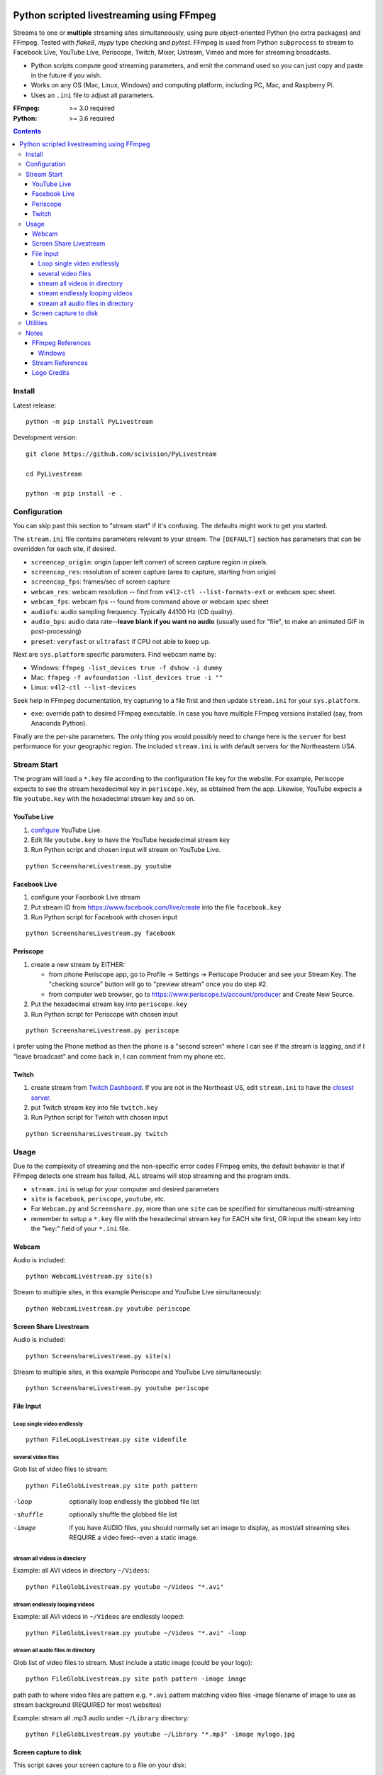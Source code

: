 .. image:: https://travis-ci.org/scivision/PyLivestream.svg?branch=master
    :target: https://travis-ci.org/scivision/PyLivestream

.. image:: https://coveralls.io/repos/github/scivision/PyLivestream/badge.svg?branch=master
    :target: https://coveralls.io/github/scivision/PyLivestream?branch=master

.. image:: https://ci.appveyor.com/api/projects/status/uwhsko29b1g5c3no?svg=true
    :target: https://ci.appveyor.com/project/scivision/pylivestream

.. image:: https://img.shields.io/pypi/pyversions/PyLivestream.svg
  :target: https://pypi.python.org/pypi/PyLivestream
  :alt: Python versions (PyPi)

.. image::  https://img.shields.io/pypi/format/PyLivestream.svg
  :target: https://pypi.python.org/pypi/PyLivestream
  :alt: Distribution format (PyPi)

.. image:: https://api.codeclimate.com/v1/badges/b6557d474ec050e74629/maintainability
   :target: https://codeclimate.com/github/scivision/ffmpeg-youtube-live/maintainability
   :alt: Maintainability

==========================================
Python scripted livestreaming using FFmpeg
==========================================

Streams to one or **multiple** streaming sites simultaneously, using pure object-oriented Python (no extra packages) and FFmpeg.
Tested with `flake8`, `mypy` type checking and `pytest`.
FFmpeg is used from Python ``subprocess`` to stream to Facebook Live, YouTube Live, Periscope, Twitch, Mixer, Ustream, Vimeo and more for streaming broadcasts.

* Python scripts compute good streaming parameters, and emit the command used so you can just copy and paste in the future if you wish.
* Works on any OS (Mac, Linux, Windows) and computing platform, including PC, Mac, and Raspberry Pi.
* Uses an ``.ini`` file to adjust all parameters.

.. image:: doc/logo.png
   :alt: PyLivestream diagram showing screen capture or webcam simultaneously livestreaming to multiple services.


:FFmpeg: >= 3.0 required
:Python: >= 3.6 required

.. contents::

Install
=======

Latest release::

    python -m pip install PyLivestream

Development version::

    git clone https://github.com/scivision/PyLivestream

    cd PyLivestream

    python -m pip install -e .


Configuration
=============
You can skip past this section to "stream start" if it's confusing.
The defaults might work to get you started.


The ``stream.ini`` file contains parameters relevant to your stream.
The ``[DEFAULT]`` section has parameters that can be overridden for each site, if desired.

* ``screencap_origin``: origin (upper left corner) of screen capture region in pixels.
* ``screencap_res``: resolution of screen capture (area to capture, starting from origin)
* ``screencap_fps``: frames/sec of screen capture
* ``webcam_res``: webcam resolution -- find from ``v4l2-ctl --list-formats-ext`` or webcam spec sheet.
* ``webcam_fps``: webcam fps -- found from command above or webcam spec sheet
* ``audiofs``: audio sampling frequency. Typically 44100 Hz (CD quality).
* ``audio_bps``: audio data rate--**leave blank if you want no audio** (usually used for "file", to make an animated GIF in post-processing)
* ``preset``: ``veryfast`` or ``ultrafast`` if CPU not able to keep up.


Next are ``sys.platform`` specific parameters.
Find webcam name by:

* Windows: ``ffmpeg -list_devices true -f dshow -i dummy``
* Mac: ``ffmpeg -f avfoundation -list_devices true -i ""``
* Linux: ``v4l2-ctl --list-devices``

Seek help in FFmpeg documentation, try capturing to a file first and then update ``stream.ini`` for your ``sys.platform``.

* ``exe``: override path to desired FFmpeg executable. In case you have multiple FFmpeg versions installed (say, from Anaconda Python).

Finally are the per-site parameters.
The only thing you would possibly need to change here is the ``server`` for best performance for your geographic region.
The included ``stream.ini`` is with default servers for the Northeastern USA.


Stream Start
============

The program will load a ``*.key`` file according to the configuration file key for the website.
For example, Periscope expects to see the stream hexadecimal key in ``periscope.key``, as obtained from the app.
Likewise, YouTube expects a file ``youtube.key`` with the hexadecimal stream key and so on.

YouTube Live
------------

1. `configure  <https://www.youtube.com/live_dashboard>`_ YouTube Live.
2. Edit file ``youtube.key`` to have the YouTube hexadecimal stream key
3. Run Python script and chosen input will stream on YouTube Live.

::

    python ScreenshareLivestream.py youtube


Facebook Live
-------------

1. configure your Facebook Live stream
2. Put stream ID from `https://www.facebook.com/live/create <https://www.facebook.com/live/create>`_  into the file ``facebook.key``
3. Run Python script for Facebook with chosen input

::

    python ScreenshareLivestream.py facebook


Periscope
---------

1. create a new stream by EITHER:

   * from phone Periscope app, go to Profile -> Settings -> Periscope Producer and see your Stream Key. The "checking source" button will go to "preview stream" once you do step #2.
   * from computer web browser, go to `https://www.periscope.tv/account/producer <https://www.periscope.tv/account/producer>`_ and Create New Source.
2. Put the hexadecimal stream key into ``periscope.key``
3. Run Python script for Periscope with chosen input

::

    python ScreenshareLivestream.py periscope

I prefer using the Phone method as then the phone is a "second screen" where I can see if the stream is lagging, and if I "leave broadcast" and come back in, I can comment from my phone etc.


Twitch
------

1. create stream from `Twitch Dashboard <http://www.twitch.tv/broadcast/dashboard>`_. If you are not in the Northeast US, edit ``stream.ini`` to have the `closest server <http://bashtech.net/twitch/ingest.php>`_.
2. put Twitch stream key into file ``twitch.key``
3. Run Python script for Twitch with chosen input


::

    python ScreenshareLivestream.py twitch


Usage
=====

Due to the complexity of streaming and the non-specific error codes FFmpeg emits,
the default behavior is that if FFmpeg detects one stream has failed, ALL streams will stop streaming and the program ends.


* ``stream.ini`` is setup for your computer and desired parameters
* ``site`` is ``facebook``, ``periscope``, ``youtube``, etc.
* For ``Webcam.py`` and ``Screenshare.py``, more than one ``site`` can be specified for simultaneous multi-streaming
* remember to setup a ``*.key`` file with the hexadecimal stream key for EACH site first, OR input the stream key into the "key:" field of your ``*.ini`` file.


Webcam
------
Audio is included::

    python WebcamLivestream.py site(s)

Stream to multiple sites, in this example Periscope and YouTube Live simultaneously::

    python WebcamLivestream.py youtube periscope



Screen Share Livestream
-----------------------
Audio is included::

    python ScreenshareLivestream.py site(s)

Stream to multiple sites, in this example Periscope and YouTube Live simultaneously::

    python ScreenshareLivestream.py youtube periscope


File Input
----------


Loop single video endlessly
~~~~~~~~~~~~~~~~~~~~~~~~~~~~
::

    python FileLoopLivestream.py site videofile


several video files
~~~~~~~~~~~~~~~~~~~
Glob list of video files to stream::

    python FileGlobLivestream.py site path pattern

-loop       optionally loop endlessly the globbed file list
-shuffle    optionally shuffle the globbed file list
-image      if you have AUDIO files, you should normally set an image to display, as most/all streaming sites REQUIRE a video feed--even a static image.


stream all videos in directory
~~~~~~~~~~~~~~~~~~~~~~~~~~~~~~
Example: all AVI videos in directory ``~/Videos``::

    python FileGlobLivestream.py youtube ~/Videos "*.avi"

stream endlessly looping videos
~~~~~~~~~~~~~~~~~~~~~~~~~~~~~~~
Example: all AVI videos in ``~/Videos`` are endlessly looped::

    python FileGlobLivestream.py youtube ~/Videos "*.avi" -loop


stream all audio files in directory
~~~~~~~~~~~~~~~~~~~~~~~~~~~~~~~~~~~~
Glob list of video files to stream.
Must include a static image (could be your logo)::

    python FileGlobLivestream.py site path pattern -image image

path      path to where video files are
pattern   e.g. ``*.avi``  pattern matching video files
-image        filename of image to use as stream background (REQUIRED for most websites)

Example: stream all .mp3 audio under ``~/Library`` directory::

    python FileGlobLivestream.py youtube ~/Library "*.mp3" -image mylogo.jpg


Screen capture to disk
----------------------
This script saves your screen capture to a file on your disk::

    python ScreenCapture2disk.py myvid.avi



Utilities
=========

* ``PyLivestream.get_framerate(vidfn)`` gives the frames/sec of a video file.
* ``PyLivestream.get_resolution(vidfn)`` gives the resolution (width x height) of video file.


Notes
=====

* Linux requires X11, not Wayland (choose at login)
* ``x11grab`` was deprecated in FFmpeg 3.3, was previously replaced by ``xcbgrab``
* Reference `webpage <https://www.scivision.co/youtube-live-ffmpeg-livestream/>`_
* `Test videos <http://www.divx.com/en/devices/profiles/video>`_ for looping/globbing


Comments on dropouts / lag for livestreaming in general (not just with this program):

* Low CPU machines (like Raspberry Pi) may need to cut back on resolution.
* live streaming takes an excellent quality (not necessarily high speed) Internet connection in general. Some DSL / wireless internet provider have really spotty performance. You might not notice this with HD Netflix due to deep buffering, but it will show up on livestreaming.
* Do Skype / Duo / FaceTime work excellently for you on your network? If not, live streaming will not work well.
* Try a wired (Ethernet) connection to the Internet. I have seen very expensive consumer WiFi APs that just had bad performance in real world strenuous use (like live streaming).


FFmpeg References
-----------------

* `streaming <https://trac.ffmpeg.org/wiki/EncodingForStreamingSites>`_
* `webcam <https://trac.ffmpeg.org/wiki/Capture/Webcam>`_
* webcam `overlay <https://trac.ffmpeg.org/wiki/EncodingForStreamingSites#Withwebcamoverlay>`_

Windows
~~~~~~~

* `gdigrab <https://ffmpeg.org/ffmpeg-devices.html#gdigrab>`_

DirectShow didn't work for me on Windows 10, so I used gdigrab instead.

* `DirectShow <https://trac.ffmpeg.org/wiki/DirectShow>`_ device selection
* DirectShow `examples <https://ffmpeg.org/ffmpeg-devices.html#Examples-4>`_

Stream References
-----------------

* `Twitch parameters <https://help.twitch.tv/customer/portal/articles/1253460-broadcast-requirements>`_
* Twitch `servers <http://bashtech.net/twitch/ingest.php>`_
* `Periscope parameters <https://www.pscp.tv/help/external-encoders>`_
* `YouTube Live parameters <https://support.google.com/youtube/answer/2853702>`_
* `Facebook Live parameters <https://www.facebook.com/facebookmedia/get-started/live>`_
* `Mixer parameters <https://watchbeam.zendesk.com/hc/en-us/articles/210090606-Stream-Settings-the-basics>`_
* Mixer `server list <https://watchbeam.zendesk.com/hc/en-us/articles/209659883-How-to-change-your-Ingest-Server>`_
* `Ustream parameters <https://support.ustream.tv/hc/en-us/articles/207852117-Internet-connection-and-recommended-encoding-settings>`_
* Vimeo `config <https://help.vimeo.com/hc/en-us/articles/115012811168>`_
* Vimeo `parameters <https://help.vimeo.com/hc/en-us/articles/115012811208-Encoder-guides>`_


Logo Credits
-------------
* Owl PC: Creative Commons no attrib. commercial
* YouTube: YouTube Brand Resources
* Facebook: Wikimedia Commons
* `Periscope <periscope.tv/press>`_
